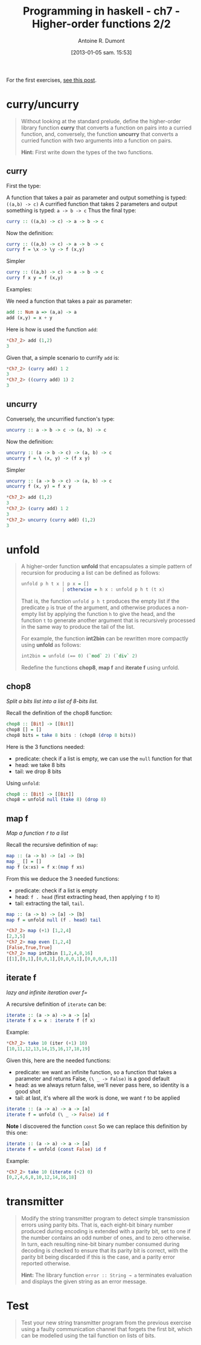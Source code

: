 #+BLOG: tony-blog
#+POSTID: 903
#+DATE: [2013-01-05 sam. 15:53]
#+TITLE: Programming in haskell - ch7 - Higher-order functions 2/2
#+AUTHOR: Antoine R. Dumont
#+OPTIONS:
#+TAGS: haskell, exercises, functional-programming
#+CATEGORY: haskell, exercises, functional-programming
#+DESCRIPTION: Learning haskell and solving problems using reasoning and 'repl'ing
#+STARTUP: indent
#+STARTUP: hidestars

For the first exercises, [[http://adumont.fr/blog/pih-ch7-higher-order-functions-12/][see this post]].

* curry/uncurry
#+begin_quote
Without looking at the standard prelude, define the higher-order library function *curry* that converts a function on pairs into a curried function, and, conversely, the function *uncurry* that converts a curried function with two arguments into a function on pairs.

*Hint:*
First write down the types of the two functions.
#+end_quote

** curry
First the type:

A function that takes a pair as parameter and output something is typed: =((a,b) -> c)=
A currified function that takes 2 parameters and output something is typed: =a -> b -> c=
Thus the final type:
#+begin_src haskell
curry :: ((a,b) -> c) -> a -> b -> c
#+end_src

Now the definition:
#+begin_src haskell
curry :: ((a,b) -> c) -> a -> b -> c
curry f = \x -> \y -> f (x,y)
#+end_src

Simpler
#+begin_src haskell
curry :: ((a,b) -> c) -> a -> b -> c
curry f x y = f (x,y)
#+end_src

Examples:

We need a function that takes a pair as parameter:
#+begin_src haskell
add :: Num a => (a,a) -> a
add (x,y) = x + y
#+end_src

Here is how is used the function =add=:
#+begin_src haskell
*Ch7_2> add (1,2)
3
#+end_src

Given that, a simple scenario to currify =add= is:
#+begin_src haskell
*Ch7_2> (curry add) 1 2
3
*Ch7_2> ((curry add) 1) 2
3
#+end_src

** uncurry
Conversely, the uncurrified function's type:
#+begin_src haskell
uncurry :: a -> b -> c -> (a, b) -> c
#+end_src

Now the definition:
#+begin_src haskell
uncurry :: (a -> b -> c) -> (a, b) -> c
uncurry f = \ (x, y) -> (f x y)
#+end_src

Simpler
#+begin_src haskell
uncurry :: (a -> b -> c) -> (a, b) -> c
uncurry f (x, y) = f x y
#+end_src


#+begin_src haskell
*Ch7_2> add (1,2)
3
*Ch7_2> (curry add) 1 2
3
*Ch7_2> uncurry (curry add) (1,2)
3
#+end_src

* unfold
#+begin_quote
A higher-order function *unfold* that encapsulates a simple pattern of recursion for producing a list can be defined as follows:
#+begin_src haskell
unfold p h t x | p x = []
               | otherwise = h x : unfold p h t (t x)
#+end_src

That is, the function =unfold p h t= produces the empty list if the predicate =p= is true of the argument, and otherwise produces a non-empty list by applying the function =h= to give the head, and the function =t= to generate another argument that is recursively processed in the same way to produce the tail of the list.

For example, the function *int2bin* can be rewritten more compactly using *unfold* as follows:
#+begin_src haskell
int2bin = unfold (== 0) (`mod` 2) (`div` 2)
#+end_src

Redefine the functions *chop8*, *map f* and *iterate f* using unfold.
#+end_quote

** chop8
/Split a bits list into a list of 8-bits list./

Recall the definition of the chop8 function:
#+begin_src haskell
chop8 :: [Bit] -> [[Bit]]
chop8 [] = []
chop8 bits = take 8 bits : (chop8 (drop 8 bits))
#+end_src

Here is the 3 functions needed:
- predicate: check if a list is empty, we can use the =null= function for that
- head: we take 8 bits
- tail: we drop 8 bits

Using =unfold=:
#+begin_src haskell
chop8 :: [Bit] -> [[Bit]]
chop8 = unfold null (take 8) (drop 8)
#+end_src
** map f
/Map a function =f= to a list/

Recall the recursive definition of =map=:

#+begin_src haskell
map :: (a -> b) -> [a] -> [b]
map _ [] = []
map f (x:xs) = f x:(map f xs)
#+end_src

From this we deduce the 3 needed functions:
- predicate: check if a list is empty
- head: =f . head= (first extracting head, then applying =f= to it)
- tail: extracting the tail, =tail=.

#+begin_src haskell
map :: (a -> b) -> [a] -> [b]
map f = unfold null (f . head) tail
#+end_src

#+begin_src haskell
*Ch7_2> map (+1) [1,2,4]
[2,3,5]
*Ch7_2> map even [1,2,4]
[False,True,True]
*Ch7_2> map int2bin [1,2,4,8,16]
[[1],[0,1],[0,0,1],[0,0,0,1],[0,0,0,0,1]]
#+end_src

** iterate f
/lazy and infinite iteration over f=/

A recursive definition of =iterate= can be:

#+begin_src haskell
iterate :: (a -> a) -> a -> [a]
iterate f x = x : iterate f (f x)
#+end_src

Example:
#+begin_src haskell
*Ch7_2> take 10 (iter (+1) 10)
[10,11,12,13,14,15,16,17,18,19]
#+end_src

Given this, here are the needed functions:
- predicate: we want an infinite function, so a function that takes a parameter and returns False, =(\ _ -> False)= is a good default
- head: as we always return false, we'll never pass here, so identity is a good shot
- tail: at last, it's where all the work is done, we want =f= to be applied

#+begin_src haskell
iterate :: (a -> a) -> a -> [a]
iterate f = unfold (\ _ -> False) id f
#+end_src

*Note*
I discovered the function =const=
So we can replace this definition by this one:
#+begin_src haskell
iterate :: (a -> a) -> a -> [a]
iterate f = unfold (const False) id f
#+end_src

Example:
#+begin_src haskell
*Ch7_2> take 10 (iterate (+2) 0)
[0,2,4,6,8,10,12,14,16,18]
#+end_src

* transmitter
#+begin_quote
Modify the string transmitter program to detect simple transmission errors using parity bits. That is, each eight-bit binary number produced during encoding is extended with a parity bit, set to one if the number contains an odd number of ones, and to zero otherwise.
In turn, each resulting nine-bit binary number consumed during decoding is checked to ensure that its parity bit is correct, with the parity bit being discarded if this is the case, and a parity error reported otherwise.

*Hint:*
The library function =error :: String → a= terminates evaluation and displays the given string as an error message.

#+end_quote

* Test
#+begin_quote
Test your new string transmitter program from the previous exercise using a faulty communication channel that forgets the first bit, which can be modelled using the tail function on lists of bits.
#+end_quote
